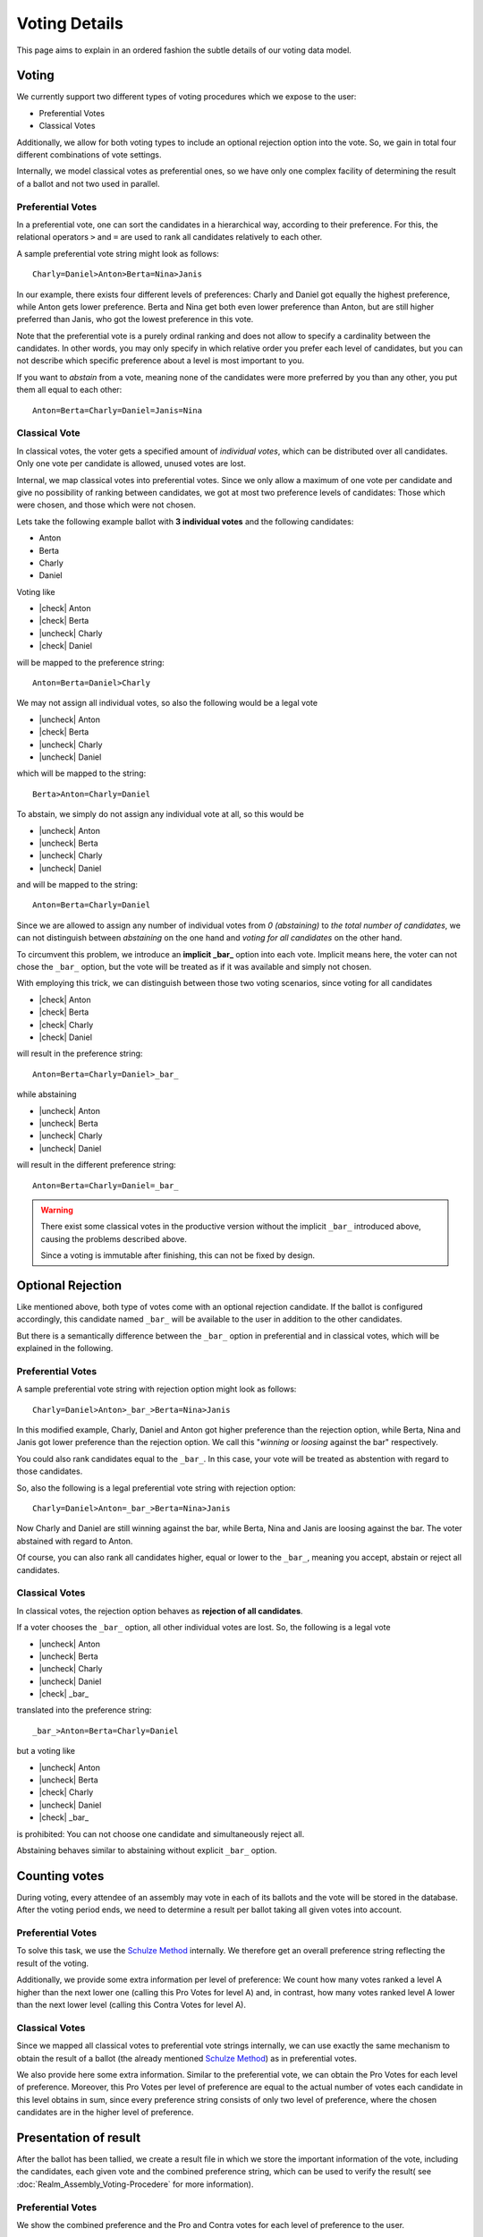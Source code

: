 Voting Details
==============

This page aims to explain in an ordered fashion the subtle details of our voting
data model.


Voting
------

We currently support two different types of voting procedures which we expose to
the user:

* Preferential Votes
* Classical Votes

Additionally, we allow for both voting types to include an optional rejection
option into the vote. So, we gain in total four different combinations of vote
settings.

Internally, we model classical votes as preferential ones, so we have only one
complex facility of determining the result of a ballot and not two used in parallel.

Preferential Votes
^^^^^^^^^^^^^^^^^^

In a preferential vote, one can sort the candidates in a hierarchical
way, according to their preference. For this, the relational operators
``>`` and ``=`` are used to rank all candidates relatively to each other.

A sample preferential vote string might look as follows::

  Charly=Daniel>Anton>Berta=Nina>Janis

In our example, there exists four different levels of preferences:
Charly and Daniel got equally the highest preference, while Anton gets lower
preference. Berta and Nina get both even lower preference than Anton, but are
still higher preferred than Janis, who got the lowest preference in this vote.

Note that the preferential vote is a purely ordinal ranking and does not allow
to specify a cardinality between the candidates. In other words, you may only
specify in which relative order you prefer each level of candidates, but you
can not describe which specific preference about a level is most important to
you.

If you want to *abstain* from a vote, meaning none of the candidates were more
preferred by you than any other, you put them all equal to each other::

  Anton=Berta=Charly=Daniel=Janis=Nina

Classical Vote
^^^^^^^^^^^^^^

In classical votes, the voter gets a specified amount of *individual votes*,
which can be distributed over all candidates. Only one vote per candidate is
allowed, unused votes are lost.

Internal, we map classical votes into preferential votes. Since we only allow a
maximum of one vote per candidate and give no possibility of ranking between
candidates, we got at most two preference levels of candidates:
Those which were chosen, and those which were not chosen.

Lets take the following example ballot with **3 individual votes** and the
following candidates:

* Anton
* Berta
* Charly
* Daniel

Voting like

* |check| Anton
* |check| Berta
* |uncheck| Charly
* |check| Daniel

will be mapped to the preference string::

  Anton=Berta=Daniel>Charly

We may not assign all individual votes, so also the following would be a legal vote

* |uncheck| Anton
* |check| Berta
* |uncheck| Charly
* |uncheck| Daniel

which will be mapped to the string::

  Berta>Anton=Charly=Daniel

To abstain, we simply do not assign any individual vote at all, so this would be

* |uncheck| Anton
* |uncheck| Berta
* |uncheck| Charly
* |uncheck| Daniel

and will be mapped to the string::

  Anton=Berta=Charly=Daniel

Since we are allowed to assign any number of individual votes from *0 (abstaining)*
to *the total number of candidates*, we can not distinguish between
*abstaining* on the one hand and *voting for all candidates* on the other hand.

To circumvent this problem, we introduce an **implicit _bar_** option into each
vote. Implicit means here, the voter can not chose the ``_bar_`` option, but the
vote will be treated as if it was available and simply not chosen.

With employing this trick, we can distinguish between those two voting
scenarios, since voting for all candidates

* |check| Anton
* |check| Berta
* |check| Charly
* |check| Daniel

will result in the preference string::

  Anton=Berta=Charly=Daniel>_bar_

while abstaining

* |uncheck| Anton
* |uncheck| Berta
* |uncheck| Charly
* |uncheck| Daniel

will result in the different preference string::

  Anton=Berta=Charly=Daniel=_bar_

.. warning::
  There exist some classical votes in the productive version without the
  implicit ``_bar_`` introduced above, causing the problems described above.

  Since a voting is immutable after finishing, this can not be fixed by design.

Optional Rejection
------------------

Like mentioned above, both type of votes come with an optional rejection
candidate. If the ballot is configured accordingly, this candidate named
``_bar_`` will be available to the user in addition to the other candidates.

But there is a semantically difference between the ``_bar_`` option in
preferential and in classical votes, which will be explained in the following.

Preferential Votes
^^^^^^^^^^^^^^^^^^

A sample preferential vote string with rejection option might look as follows::

  Charly=Daniel>Anton>_bar_>Berta=Nina>Janis

In this modified example, Charly, Daniel and Anton got higher preference than
the rejection option, while Berta, Nina and Janis got lower preference than the
rejection option. We call this "*winning* or *loosing* against the bar"
respectively.

You could also rank candidates equal to the ``_bar_``. In this case, your vote
will be treated as abstention with regard to those candidates.

So, also the following is a legal preferential vote string with rejection option::

  Charly=Daniel>Anton=_bar_>Berta=Nina>Janis

Now Charly and Daniel are still winning against the bar, while Berta, Nina and
Janis are loosing against the bar. The voter abstained with regard to Anton.

Of course, you can also rank all candidates higher, equal or lower to the
``_bar_``, meaning you accept, abstain or reject all candidates.

Classical Votes
^^^^^^^^^^^^^^^

In classical votes, the rejection option behaves as **rejection of all candidates**.

If a voter chooses the ``_bar_`` option, all other individual votes are lost.
So, the following is a legal vote

* |uncheck| Anton
* |uncheck| Berta
* |uncheck| Charly
* |uncheck| Daniel
* |check| _bar_

translated into the preference string::

  _bar_>Anton=Berta=Charly=Daniel

but a voting like

* |uncheck| Anton
* |uncheck| Berta
* |check| Charly
* |uncheck| Daniel
* |check| _bar_

is prohibited: You can not choose one candidate and simultaneously reject all.

Abstaining behaves similar to abstaining without explicit ``_bar_`` option.


Counting votes
--------------

During voting, every attendee of an assembly may vote in each of its ballots and
the vote will be stored in the database. After the voting period ends, we need
to determine a result per ballot taking all given votes into account.

Preferential Votes
^^^^^^^^^^^^^^^^^^

To solve this task, we use the `Schulze Method`_ internally. We therefore get
an overall preference string reflecting the result of the voting.

Additionally, we provide some extra information per level of preference:
We count how many votes ranked a level A higher than the next lower one
(calling this Pro Votes for level A) and, in contrast, how many votes ranked
level A lower than the next lower level (calling this Contra Votes for level A).

Classical Votes
^^^^^^^^^^^^^^^

Since we mapped all classical votes to preferential vote strings internally,
we can use exactly the same mechanism to obtain the result of a ballot (the
already mentioned `Schulze Method`_) as in preferential votes.

We also provide here some extra information. Similar to the preferential vote,
we can obtain the Pro Votes for each level of preference. Moreover, this Pro
Votes per level of preference are equal to the actual number of votes each
candidate in this level obtains in sum, since every preference string consists
of only two level of preference, where the chosen candidates are in the higher
level of preference.


Presentation of result
----------------------

After the ballot has been tallied, we create a result file in which we store
the important information of the vote, including the candidates, each given vote
and the combined preference string, which can be used to verify the result(
see :doc:`Realm_Assembly_Voting-Procedere` for more information).

Preferential Votes
^^^^^^^^^^^^^^^^^^

We show the combined preference and the Pro and Contra votes for each level of
preference to the user.

Classical Votes
^^^^^^^^^^^^^^^

We show the combined preference and the Pro votes for each level of preference
to the user.

.. _Schulze Method: https://en.wikipedia.org/w/index.php?title=Schulze_method&oldid=904460701


.. from https://stackoverflow.com/a/58639467
.. |check| raw:: html

    <input checked=""  type="checkbox">

.. |uncheck| raw:: html

    <input type="checkbox">
